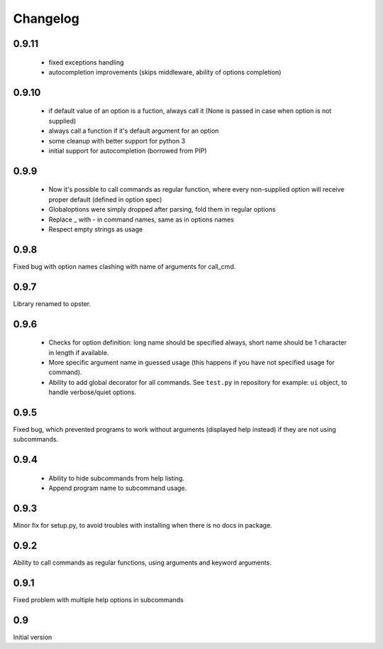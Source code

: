 Changelog
---------

0.9.11
~~~~~~

 - fixed exceptions handling
 - autocompletion improvements (skips middleware, ability of options completion)

0.9.10
~~~~~~

 - if default value of an option is a fuction, always call it (None is passed in
   case when option is not supplied)
 - always call a function if it's default argument for an option
 - some cleanup with better support for python 3
 - initial support for autocompletion (borrowed from PIP)

0.9.9
~~~~~
 - Now it's possible to call commands as regular function, where every
   non-supplied option will receive proper default (defined in option spec)
 - Globaloptions were simply dropped after parsing, fold them in regular options
 - Replace _ with - in command names, same as in options names
 - Respect empty strings as usage

0.9.8
~~~~~
Fixed bug with option names clashing with name of arguments for call_cmd. 

0.9.7
~~~~~
Library renamed to opster.

0.9.6
~~~~~
 - Checks for option definition: long name should be specified always, short
   name should be 1 character in length if available.
 - More specific argument name in guessed usage (this happens if you have not
   specified usage for command).
 - Ability to add global decorator for all commands. See ``test.py`` in
   repository for example: ``ui`` object, to handle verbose/quiet options.

0.9.5
~~~~~
Fixed bug, which prevented programs to work without arguments (displayed help
instead) if they are not using subcommands.

0.9.4
~~~~~
 - Ability to hide subcommands from help listing.
 - Append program name to subcommand usage.

0.9.3
~~~~~
Minor fix for setup.py, to avoid troubles with installing when there is no docs
in package.

0.9.2
~~~~~
Ability to call commands as regular functions, using arguments and keyword
arguments.

0.9.1
~~~~~
Fixed problem with multiple help options in subcommands

0.9
~~~
Initial version
